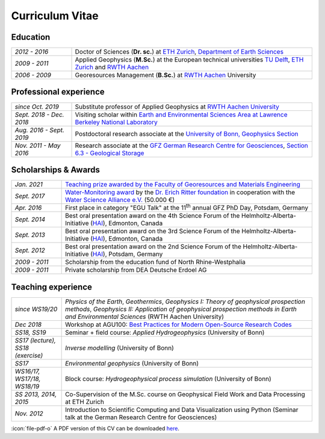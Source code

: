 Curriculum Vitae
================

Education
---------

.. list-table::
   :widths: 5 20

   * - *2012 - 2016*
     - Doctor of Sciences (**Dr. sc.**) at `ETH Zurich`_, `Department of Earth Sciences`_
   * - *2009 - 2011*
     - Applied Geophysics (**M.Sc.**) at the European technical universities
       `TU Delft`_, `ETH Zurich`_ and `RWTH Aachen`_
   * - *2006 - 2009*
     - Georesources Management (**B.Sc.**) at `RWTH Aachen`_ University

.. _`Department of Earth Sciences`: https://www.erdw.ethz.ch/
.. _`RWTH Aachen`: http://www.rwth-aachen.de/cms/~a/root/?lidx=1
.. _`TU Delft`: http://www.tudelft.nl/en/faculty/3me-mse/page/6
.. _`ETH Zurich`: https://www.ethz.ch/en.html

Professional experience
-----------------------

.. list-table::
   :widths: 5 20

   * - *since Oct. 2019*
     - Substitute professor of Applied Geophysics at `RWTH Aachen University`_
   * - *Sept. 2018 - Dec. 2018*
     - Visiting scholar within `Earth and Environmental Sciences Area at Lawrence Berkeley National Laboratory`_
   * - *Aug. 2016 - Sept. 2019*
     - Postdoctoral research associate at the `University of Bonn, Geophysics Section`_
   * - *Nov. 2011 - May 2016*
     - Research associate at the `GFZ German Research Centre for Geosciences`_, `Section 6.3 - Geological Storage`_


Scholarships & Awards
---------------------

.. list-table::
   :widths: 4 20

   * - *Jan. 2021*
     - `Teaching prize awarded by the Faculty of Georesources and Materials Engineering <https://www.fgeo.rwth-aachen.de/cms/Geowissenschaften-und-Geographie/Die-Fachgruppe/Aktuell/Meldungen/~mfudr/Lehrpreis-der-Fakultaet/?lidx=1>`_
   * - *Sept. 2017*
     - `Water-Monitoring award <https://www.deutsches-stiftungszentrum.de/aktuelles/2017_09_12_wasser-monitoring-preis>`_ by the `Dr. Erich Ritter foundation <https://www.deutsches-stiftungszentrum.de/stiftungen/dr-erich-ritter-stiftung>`_ in cooperation with the `Water Science Alliance e.V. <http://www.watersciencealliance.org>`_ (50.000 €)
   * - *Apr. 2016*
     - First place in category "EGU Talk" at the 11\ :sup:`th`\  annual GFZ PhD Day, Potsdam, Germany
   * - *Sept. 2014*
     - Best oral presentation award on the 4th Science Forum of the
       Helmholtz-Alberta-Initiative (`HAI <http://www.helmholtzalberta.ca>`_), Edmonton, Canada
   * - *Sept. 2013*
     - Best oral presentation award on the 3rd Science Forum of the
       Helmholtz-Alberta-Initiative (`HAI <http://www.helmholtzalberta.ca>`_), Edmonton, Canada
   * - *Sept. 2012*
     - Best oral presentation award on the 2nd Science Forum of the
       Helmholtz-Alberta-Initiative (`HAI <http://www.helmholtzalberta.ca>`_), Potsdam, Germany
   * - *2009 - 2011*
     - Scholarship from the education fund of North Rhine-Westphalia
   * - *2009 - 2011*
     - Private scholarship from DEA Deutsche Erdoel AG

Teaching experience
-------------------

.. list-table::
   :widths: 4 20

   * - *since WS19/20*
     - *Physics of the Earth*, *Geothermics*, *Geophysics I: Theory of geophysical prospection methods*, *Geophysics II: Application of geophysical prospection methods in Earth and Environmental Sciences* (RWTH Aachen University)
   * - *Dec 2018*
     - Workshop at AGU100: `Best Practices for Modern Open-Source Research Codes <https://agu.confex.com/agu/fm18/meetingapp.cgi/Session/52075>`_
   * - *SS18, SS19*
     - Seminar + field course: *Applied Hydrogeophysics* (University of Bonn)
   * - *SS17 (lecture), SS18 (exercise)*
     - *Inverse modelling* (University of Bonn)
   * - *SS17*
     - *Environmental geophysics* (University of Bonn)
   * - *WS16/17, WS17/18, WS18/19*
     - Block course: *Hydrogeophysical process simulation* (University of Bonn)
   * - *SS 2013, 2014, 2015*
     - Co-Supervision of the M.Sc. course on Geophysical Field Work and Data
       Processing at ETH Zurich
   * - *Nov. 2012*
     - Introduction to Scientific Computing and Data Visualization using Python
       (Seminar talk at the German Research Centre for Geosciences)

.. _`RWTH Aachen University`: https://www.gge.eonerc.rwth-aachen.de/
.. _`Earth and Environmental Sciences Area at Lawrence Berkeley National Laboratory`: https://eesa.lbl.gov/
.. _`University of Bonn, Geophysics Section`: https://www.geo.uni-bonn.de/?set_language=en
.. _`GFZ German Research Centre for Geosciences`: http://www.gfz-potsdam.de/en
.. _`Section 6.3 - Geological Storage`: http://www.gfz-potsdam.de/en/section/cgs

.. class:: sidenote

  :icon:`file-pdf-o` A PDF version of this CV can be downloaded `here </static/cv_fwagner.pdf>`_.
